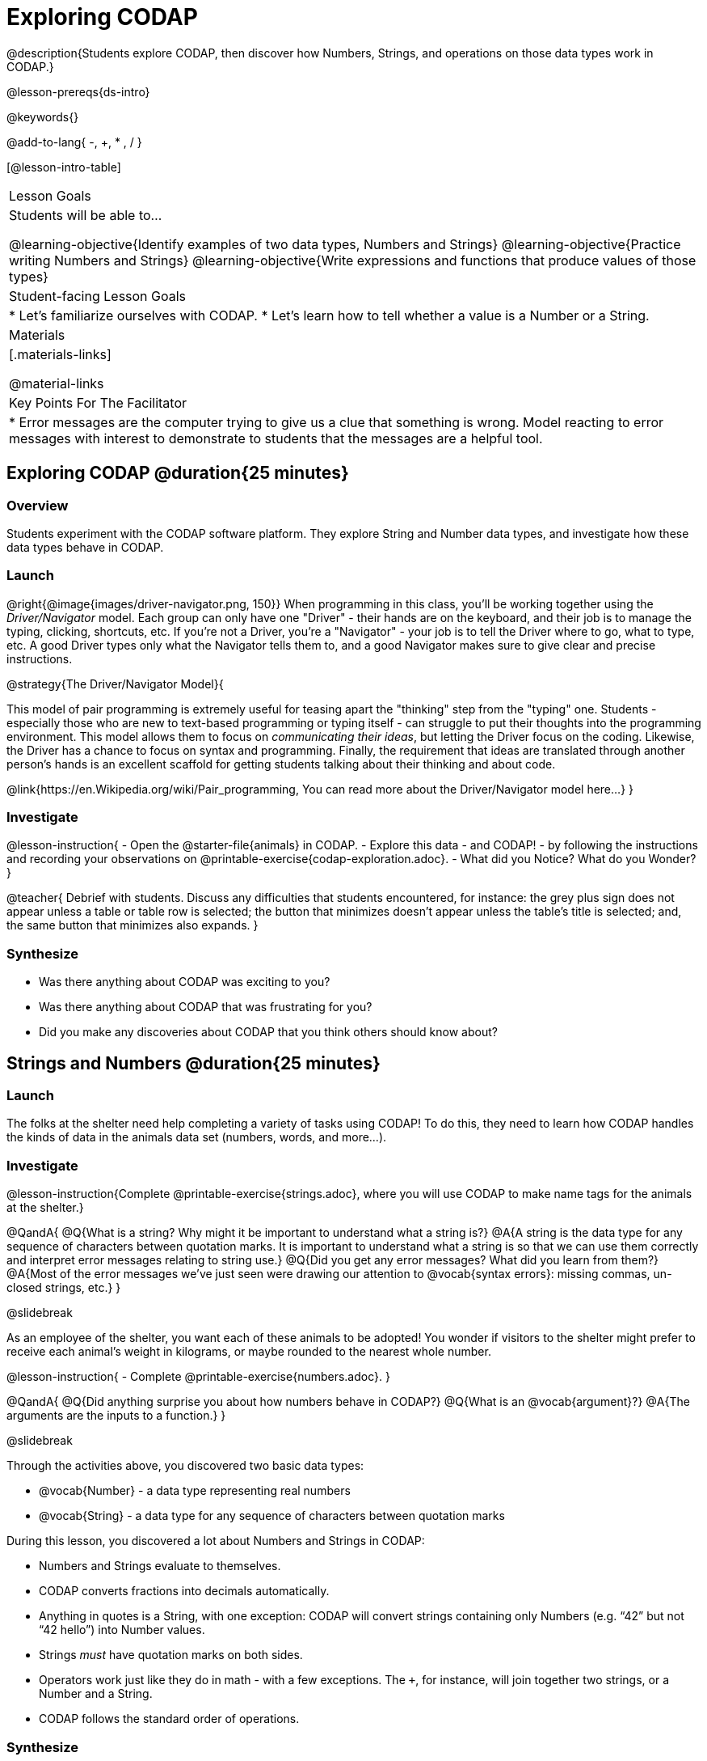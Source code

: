 = Exploring CODAP

@description{Students explore CODAP, then discover how Numbers, Strings, and operations on those data types work in CODAP.}

@lesson-prereqs{ds-intro}

@keywords{}

@add-to-lang{ -, +, * , / }

[@lesson-intro-table]
|===

| Lesson Goals
| Students will be able to...

@learning-objective{Identify examples of two data types, Numbers and Strings}
@learning-objective{Practice writing Numbers and Strings}
@learning-objective{Write expressions and functions that produce values of those types}

| Student-facing Lesson Goals
|

* Let's familiarize ourselves with CODAP.
* Let's learn how to tell whether a value is a Number or a String.

| Materials
|[.materials-links]

@material-links

| Key Points For The Facilitator
|
* Error messages are the computer trying to give us a clue that something is wrong.  Model reacting to error messages with interest to demonstrate to students that the messages are a helpful tool.


|===

== Exploring CODAP @duration{25 minutes}

=== Overview
Students experiment with the CODAP software platform. They explore String and Number data types, and investigate how these data types behave in CODAP.

=== Launch

@right{@image{images/driver-navigator.png, 150}}
When programming in this class, you'll be working together using the _Driver/Navigator_ model. Each group can only have one "Driver" - their hands are on the keyboard, and their job is to manage the typing, clicking, shortcuts, etc. If you're not a Driver, you're a "Navigator" - your job is to tell the Driver where to go, what to type, etc. A good Driver types only what the Navigator tells them to, and a good Navigator makes sure to give clear and precise instructions.

@strategy{The Driver/Navigator Model}{


This model of pair programming is extremely useful for teasing apart the "thinking" step from the "typing" one. Students - especially those who are new to text-based programming or typing itself - can struggle to put their thoughts into the programming environment. This model allows them to focus on _communicating their ideas_, but letting the Driver focus on the coding. Likewise, the Driver has a chance to focus on syntax and programming. Finally, the requirement that ideas are translated through another person's hands is an excellent scaffold for getting students talking about their thinking and about code.

@link{https://en.Wikipedia.org/wiki/Pair_programming, You can read more about the Driver/Navigator model here...}
}

=== Investigate

@lesson-instruction{
- Open the @starter-file{animals} in CODAP.
- Explore this data - and CODAP! - by following the instructions and recording your observations on @printable-exercise{codap-exploration.adoc}.
- What did you Notice? What do you Wonder?
}

@teacher{
Debrief with students. Discuss any difficulties that students encountered, for instance: the grey plus sign does not appear unless a table or table row is selected; the button that minimizes doesn't appear unless the table's title is selected; and, the same button that minimizes also expands.
}

=== Synthesize

- Was there anything about CODAP was exciting to you?
- Was there anything about CODAP that was frustrating for you?
- Did you make any discoveries about CODAP that you think others should know about?

== Strings and Numbers @duration{25 minutes}

=== Launch

The folks at the shelter need help completing a variety of tasks using CODAP! To do this, they need to learn how CODAP handles the kinds of data in the animals data set (numbers, words, and more...).

=== Investigate

@lesson-instruction{Complete @printable-exercise{strings.adoc}, where you will use CODAP to make name tags for the animals at the shelter.}

@QandA{
@Q{What is a string? Why might it be important to understand what a string is?}
@A{A string is the data type for any sequence of characters between quotation marks. It is important to understand what a string is so that we can use them correctly and interpret error messages relating to string use.}
@Q{Did you get any error messages? What did you learn from them?}
@A{Most of the error messages we've just seen were drawing our attention to @vocab{syntax errors}: missing commas, un-closed strings, etc.}
}

@slidebreak

As an employee of the shelter, you want each of these animals to be adopted! You wonder if visitors to the shelter might prefer to receive each animal’s weight in kilograms, or maybe rounded to the nearest whole number.

@lesson-instruction{
- Complete @printable-exercise{numbers.adoc}.
}

@QandA{
@Q{Did anything surprise you about how numbers behave in CODAP?}
@Q{What is an @vocab{argument}?}
@A{The arguments are the inputs to a function.}
}

@slidebreak

Through the activities above, you discovered two basic data types:

- @vocab{Number} - a data type representing real numbers

- @vocab{String} - a data type for any sequence of characters between quotation marks

During this lesson, you discovered a lot about Numbers and Strings in CODAP:

- Numbers and Strings evaluate to themselves.
- CODAP converts fractions into decimals automatically.
- Anything in quotes is a String, with one exception: CODAP will convert strings containing only Numbers (e.g. “42” but not “42 hello”) into Number values.
- Strings _must_ have quotation marks on both sides.
- Operators work just like they do in math - with a few exceptions. The `+`, for instance, will join together two strings, or a Number and a String.
- CODAP follows the standard order of operations.


=== Synthesize

@QandA{
@Q{Think about the new columns you created. How did the inputs relate to the outputs?}
@Q{What kind of error messages did you encounter, if any?}
@A{Error messages are a way for CODAP to explain what went wrong, and are a helpful way of finding mistakes. Emphasize how useful they can be, and why students should read those messages out loud before asking for help.}
}
